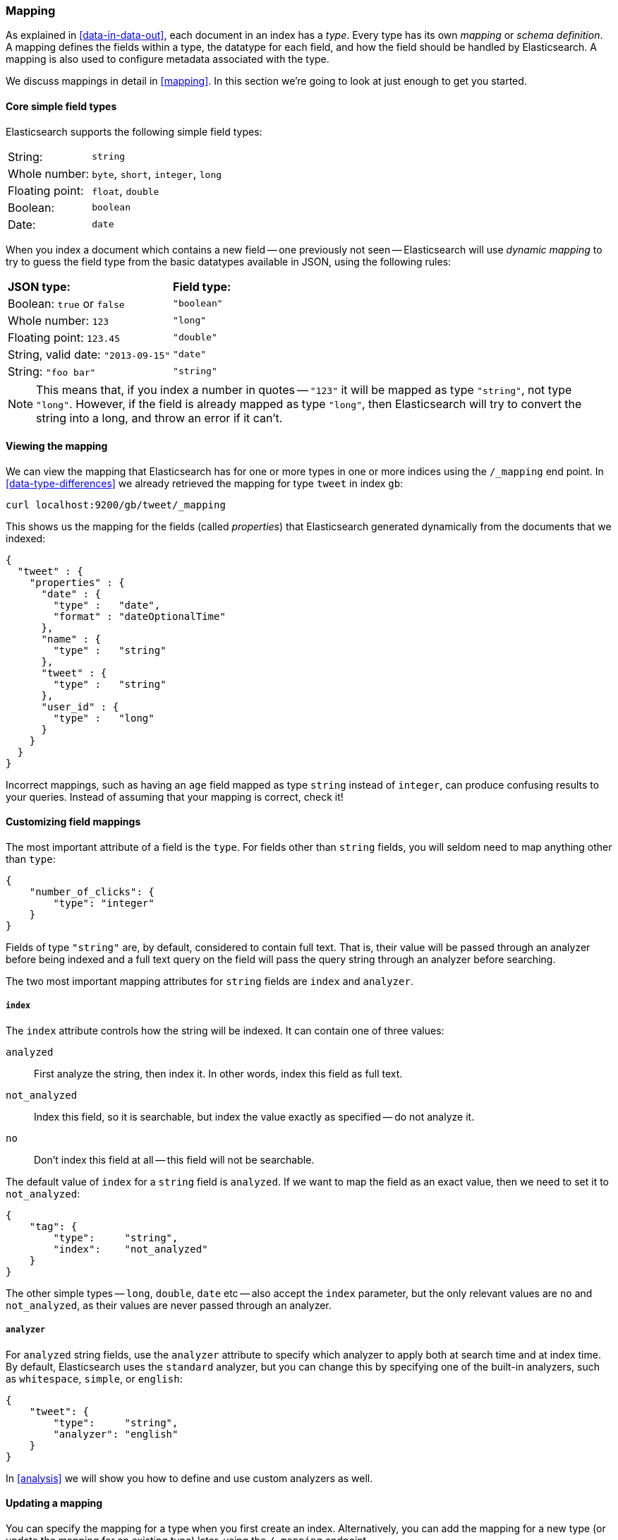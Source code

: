 === Mapping

As explained in <<data-in-data-out>>, each document in an index has a _type_.
Every type has its own _mapping_ or _schema definition_. A mapping
defines the fields within a type, the datatype for each field,
and how the field should be handled by Elasticsearch. A mapping is also used
to configure metadata associated with the type.

We discuss mappings in detail in <<mapping>>. In this section we're going
to look at just enough to get you started.

==== Core simple field types

Elasticsearch supports the following simple field types:

[horizontal]
String:         ::  `string`
Whole number:   ::  `byte`, `short`, `integer`, `long`
Floating point: ::  `float`, `double`
Boolean:        ::  `boolean`
Date:           ::  `date`

When you index a document which contains a new field -- one previously not
seen -- Elasticsearch will use _dynamic mapping_ to try
to guess the field type from the basic datatypes available in JSON,
using the following rules:

[horizontal]
*JSON type:*                       ::          *Field type:*

Boolean: `true` or `false`         ::          `"boolean"`

Whole number: `123`                ::          `"long"`

Floating point: `123.45`           ::          `"double"`

String, valid date: `"2013-09-15"` ::          `"date"`

String: `"foo bar"`                ::          `"string"`


NOTE: This means that, if you index a number in quotes -- `"123"` it will be
mapped as type `"string"`, not type `"long"`. However, if the field is
already mapped as type `"long"`, then Elasticsearch will try to convert
the string into a long, and throw an error if it can't.

==== Viewing the mapping

We can view the mapping that Elasticsearch has for one or more
types in one or more indices using the `/_mapping` end point.
In <<data-type-differences>> we already retrieved the mapping for
type `tweet` in index `gb`:

    curl localhost:9200/gb/tweet/_mapping

This shows us the mapping for the fields (called _properties_) that
Elasticsearch generated dynamically from the documents that we indexed:

    {
      "tweet" : {
        "properties" : {
          "date" : {
            "type" :   "date",
            "format" : "dateOptionalTime"
          },
          "name" : {
            "type" :   "string"
          },
          "tweet" : {
            "type" :   "string"
          },
          "user_id" : {
            "type" :   "long"
          }
        }
      }
    }

****
Incorrect mappings, such as having an `age` field mapped as type `string`
instead of `integer`, can produce confusing results to your queries.
Instead of assuming that your mapping is correct, check it!
****

==== Customizing field mappings

The most important attribute of a field is the `type`. For fields
other than `string` fields, you will seldom need to map anything other
than `type`:

    {
        "number_of_clicks": {
            "type": "integer"
        }
    }

Fields of type `"string"` are, by default, considered to contain full text.
That is, their value will be passed through an analyzer before being indexed
and a full text query on the field will pass the query string through an
analyzer before searching.

The two most important mapping attributes for `string` fields are
`index` and `analyzer`.

===== `index`

The `index` attribute controls how the string will be indexed. It
can contain one of three values:

`analyzed`::        First analyze the string, then index it.  In other words,
                    index this field as full text.

`not_analyzed`::    Index this field, so it is searchable, but index the
                    value exactly as specified -- do not analyze it.

`no`::              Don't index this field at all -- this field
                    will not be searchable.

The default value of `index` for a `string` field is `analyzed`.  If we
want to map the field as an exact value, then we need to set it to
`not_analyzed`:

    {
        "tag": {
            "type":     "string",
            "index":    "not_analyzed"
        }
    }

****
The other simple types -- `long`, `double`, `date` etc -- also accept the
`index` parameter, but the only relevant values are `no` and `not_analyzed`,
as their values are never passed through an analyzer.
****

===== `analyzer`

For `analyzed` string fields, use the `analyzer` attribute to
specify which analyzer to apply both at search time and at index time. By
default, Elasticsearch uses the `standard` analyzer, but you can change this
by specifying one of the built-in analyzers, such as
`whitespace`, `simple`, or `english`:

    {
        "tweet": {
            "type":     "string",
            "analyzer": "english"
        }
    }

In <<analysis>> we will show you how to define and use custom analyzers as well.

==== Updating a mapping

You can specify the mapping for a type when you first create an index.
Alternatively, you can add the mapping for a new type (or update the mapping
for an existing type) later, using the `/_mapping` endpoint.

While you can *add* to an existing mapping, you can't *change* it.  If a
field already exists in the mapping, then it probably means that data from that
field has already been indexed.  If you change the field mapping, then the
indexed data will be wrong, and probably not searchable.

We can update a mapping to add a new field, but we can't change an existing
field from `analyzed` to `not_analyzed`.

To demonstrate both ways of doing it, let's first delete the `gb` index:

    curl -XDELETE localhost:9200/gb

Then create a new index, specifying that the `tweet` field should use
the `english` analyzer:

    curl -XPUT localhost:9200/gb -d '
    {
      "mappings": {
        "tweet" : {
          "properties" : {
            "tweet" : {
              "type" :    "string",
              "analyzer": "english"
            },
            "date" : {
              "type" :   "date"
            },
            "name" : {
              "type" :   "string"
            },
            "user_id" : {
              "type" :   "long"
            }
          }
        }
      }
    }
    '

Later on, we can decide to add a new `not_analyzed` text field called `tag`
to the `tweet` mapping, using the `_mapping` endpoint:

    curl -XPUT localhost:9200/gb/tweet/_mapping -d '
    {
      "tweet" : {
        "properties" : {
          "tag" : {
            "type" :    "string",
            "index":    "not_analyzed"
          }
        }
      }
    }
    '

Note that we needed to specify the `tweet` type twice: once in the URL and once
in the JSON body.  Also, we didn't need to list all of the existing fields
again, as we can't change them anyway.  Our new field has now been merged into
the existing mapping.

==== Testing the mapping

You can use the `analyze` API to test the mapping for string fields by
name. Compare the output of these two requests:

    curl localhost:9200/gb/_analyze?field=tweet -d 'Black-cats'

    curl localhost:9200/gb/_analyze?field=tag   -d 'Black-cats'

The `tweet` field produces the two terms `"black"` and `"cat"`, and
the `tag` field produces the single term `"Black-cats"`. In other words,
our mapping is working correctly.
